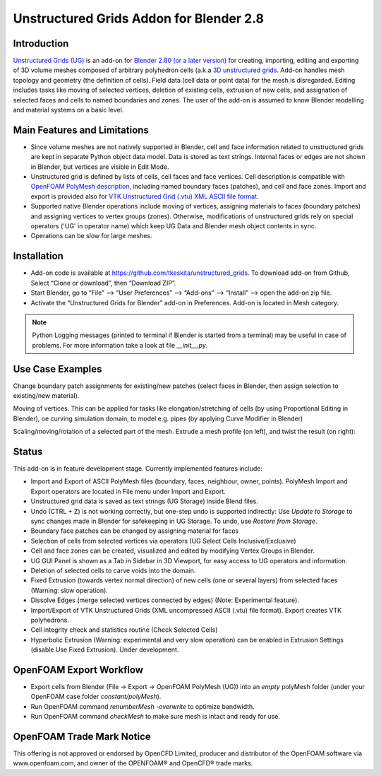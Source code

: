 Unstructured Grids Addon for Blender 2.8
========================================

.. image:: images/ug_title.png

Introduction
------------

`Unstructured Grids (UG) <https://github.com/tkeskita/unstructured_grids>`_
is an add-on for `Blender 2.80 (or a later version) <https://www.blender.org>`_
for creating, importing, editing and exporting of
3D volume meshes composed of arbitrary polyhedron cells (a.k.a 
`3D unstructured grids <https://en.wikipedia.org/wiki/Unstructured_grid>`_.
Add-on handles mesh topology and geometry (the definition of cells).
Field data (cell data or point data) for the mesh is disregarded.
Editing includes tasks like moving of selected vertices, deletion of
existing cells, extrusion of new cells, and assignation of selected
faces and cells to named boundaries and zones. The user of the add-on
is assumed to know Blender modelling and material systems on a basic
level.


Main Features and Limitations
-----------------------------

- Since volume meshes are not natively supported in Blender, 
  cell and face information related to unstructured grids are kept in
  separate Python object data model. Data is stored as text strings.
  Internal faces or edges are not shown in Blender, but vertices are
  visible in Edit Mode.

- Unstructured grid is defined by lists of cells, cell faces and face vertices.
  Cell description is compatible with
  `OpenFOAM <https://openfoam.org/>`_
  `PolyMesh description <https://cfd.direct/openfoam/user-guide/mesh-description/>`_,
  including named boundary faces (patches), and cell and face zones.
  Import and export is provided also for `VTK <https://vtk.org/>`_
  `Unstructured Grid (.vtu) XML ASCII file format <https://lorensen.github.io/VTKExamples/site/VTKFileFormats/>`_.

- Supported native Blender operations include moving of vertices, assigning
  materials to faces (boundary patches) and assigning vertices to vertex groups
  (zones). Otherwise, modifications of unstructured grids rely on special
  operators ('UG' in operator name) which keep UG Data and Blender
  mesh object contents in sync.

- Operations can be slow for large meshes.


Installation
------------

- Add-on code is available at
  https://github.com/tkeskita/unstructured_grids. To download add-on from
  Github, Select “Clone or download”, then “Download ZIP”.

- Start Blender, go to “File” –> “User Preferences” –> “Add-ons” –> “Install” –> open the add-on zip file.

- Activate the “Unstructured Grids for Blender” add-on in Preferences. Add-on is located in
  Mesh category.

.. Note::
   
   Python Logging messages (printed to terminal if Blender is
   started from a terminal) may be useful in case of problems.
   For more information take a look at file *\_\_init\_\_.py*.


Use Case Examples
-----------------

Change boundary patch assignments for existing/new patches (select
faces in Blender, then assign selection to existing/new material).

.. image:: images/ug_boundary_patch_assign.png

Moving of vertices. This can be applied for tasks like
elongation/stretching of cells (by using Proportional Editing in
Blender), oe curving simulation domain, to model e.g. pipes (by
applying Curve Modifier in Blender)

.. image:: images/ug_stretch_and_bend.png

Scaling/moving/rotation of a selected part of the mesh.
Extrude a mesh profile (on left), and twist the result (on right):

.. image:: images/ug_extrude_and_twist.png


Status
------

This add-on is in feature development stage.
Currently implemented features include:

- Import and Export of ASCII PolyMesh files (boundary, faces,
  neighbour, owner, points). PolyMesh Import and Export operators are
  located in File menu under Import and Export.

- Unstructured grid data is saved as text strings (UG Storage) inside Blend files.

- Undo (CTRL + Z) is not working correctly, but one-step undo is
  supported indirectly: Use *Update to Storage* to sync changes made
  in Blender for safekeeping in UG Storage. To undo, use *Restore from
  Storage*.

- Boundary face patches can be changed by assigning material for faces

- Selection of cells from selected vertices via operators (UG Select
  Cells Inclusive/Exclusive)

- Cell and face zones can be created, visualized and edited by
  modifying Vertex Groups in Blender.

- UG GUI Panel is shown as a Tab in Sidebar in 3D Viewport, for easy
  access to UG operators and information.

- Deletion of selected cells to carve voids into the domain.

- Fixed Extrusion (towards vertex normal direction) of new cells
  (one or several layers) from selected faces (Warning: slow operation).

- Dissolve Edges (merge selected vertices connected by edges)
  (Note: Experimental feature).

- Import/Export of VTK Unstructured Grids (XML uncompressed ASCII
  (.vtu) file format). Export creates VTK polyhedrons.

- Cell integrity check and statistics routine (Check Selected Cells)

- Hyperbolic Extrusion (Warning: experimental and very slow operation)
  can be enabled in Extrusion Settings (disable Use Fixed Extrusion).
  Under development.


OpenFOAM Export Workflow
------------------------

- Export cells from Blender (File -> Export -> OpenFOAM PolyMesh (UG))
  into an *empty* polyMesh folder (under your OpenFOAM case folder
  *constant/polyMesh*).

- Run OpenFOAM command `renumberMesh -overwrite` to optimize bandwidth.

- Run OpenFOAM command `checkMesh` to make sure mesh is intact and ready for use.


OpenFOAM Trade Mark Notice
--------------------------

This offering is not approved or endorsed by OpenCFD Limited, producer
and distributor of the OpenFOAM software via www.openfoam.com, and
owner of the OPENFOAM® and OpenCFD® trade marks.
